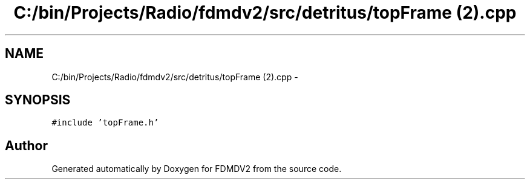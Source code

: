 .TH "C:/bin/Projects/Radio/fdmdv2/src/detritus/topFrame (2).cpp" 3 "Tue Oct 16 2012" "Version 02.00.01" "FDMDV2" \" -*- nroff -*-
.ad l
.nh
.SH NAME
C:/bin/Projects/Radio/fdmdv2/src/detritus/topFrame (2).cpp \- 
.SH SYNOPSIS
.br
.PP
\fC#include 'topFrame\&.h'\fP
.br

.SH "Author"
.PP 
Generated automatically by Doxygen for FDMDV2 from the source code\&.
